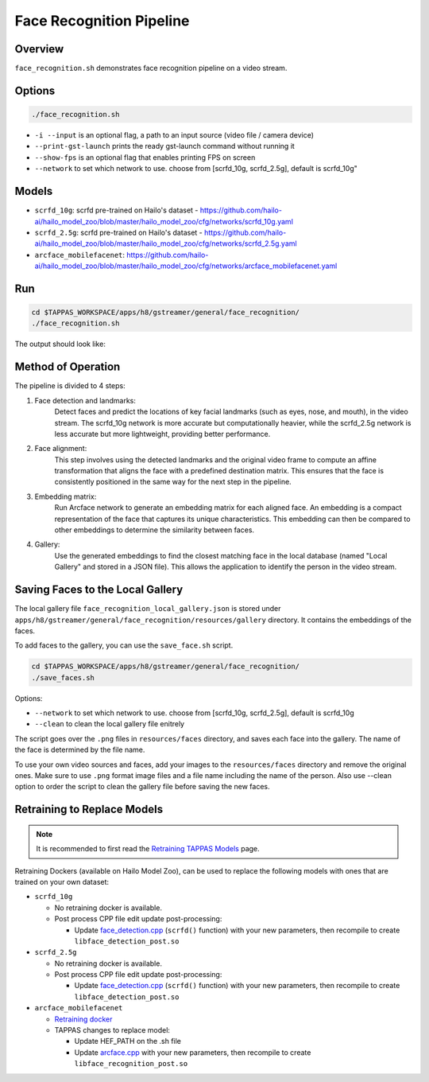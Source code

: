 Face Recognition Pipeline
=========================

Overview
--------
``face_recognition.sh`` demonstrates face recognition pipeline on a video stream.

Options
-------

.. code-block:: sh

   ./face_recognition.sh


* ``-i --input`` is an optional flag, a path to an input source (video file / camera device)
* ``--print-gst-launch`` prints the ready gst-launch command without running it
* ``--show-fps`` is an optional flag that enables printing FPS on screen
* ``--network``  to set which network to use. choose from [scrfd_10g, scrfd_2.5g], default is scrfd_10g"

Models
------
* ``scrfd_10g``: scrfd pre-trained on Hailo's dataset - https://github.com/hailo-ai/hailo_model_zoo/blob/master/hailo_model_zoo/cfg/networks/scrfd_10g.yaml
* ``scrfd_2.5g``: scrfd pre-trained on Hailo's dataset - https://github.com/hailo-ai/hailo_model_zoo/blob/master/hailo_model_zoo/cfg/networks/scrfd_2.5g.yaml
* ``arcface_mobilefacenet``: https://github.com/hailo-ai/hailo_model_zoo/blob/master/hailo_model_zoo/cfg/networks/arcface_mobilefacenet.yaml

Run
---

.. code-block:: sh

   cd $TAPPAS_WORKSPACE/apps/h8/gstreamer/general/face_recognition/
   ./face_recognition.sh

The output should look like:


.. raw:: html

   <div align="center">
       <img src="readme_resources/face_recognition.gif" width="640px" height="360px"/>
   </div>


Method of Operation
-------------------

The pipeline is divided to 4 steps:

1. Face detection and landmarks:
    Detect faces and predict the locations of key facial landmarks (such as eyes, nose, and mouth), in the video stream.
    The scrfd_10g network is more accurate but computationally heavier, while the scrfd_2.5g network is less accurate but more lightweight, providing better performance.

2. Face alignment:
    This step involves using the detected landmarks and the original video frame to compute an affine transformation that aligns the face with a predefined destination matrix.
    This ensures that the face is consistently positioned in the same way for the next step in the pipeline.

3. Embedding matrix:
    Run Arcface network to generate an embedding matrix for each aligned face. 
    An embedding is a compact representation of the face that captures its unique characteristics. This embedding can then be compared to other embeddings to determine the similarity between faces.

4. Gallery:
    Use the generated embeddings to find the closest matching face in the local database (named "Local Gallery" and stored in a JSON file). This allows the application to identify the person in the video stream.

Saving Faces to the Local Gallery
---------------------------------
The local gallery file ``face_recognition_local_gallery.json`` is stored under ``apps/h8/gstreamer/general/face_recognition/resources/gallery`` directory.
It contains the embeddings of the faces.

To add faces to the gallery, you can use the ``save_face.sh`` script.

.. code-block:: sh

   cd $TAPPAS_WORKSPACE/apps/h8/gstreamer/general/face_recognition/
   ./save_faces.sh

Options:

* ``--network``  to set which network to use. choose from [scrfd_10g, scrfd_2.5g], default is scrfd_10g
* ``--clean``    to clean the local gallery file enitrely

The script goes over the ``.png`` files in ``resources/faces`` directory, and saves each face into the gallery.
The name of the face is determined by the file name.

To use your own video sources and faces, add your images to the ``resources/faces`` directory and remove the original ones.
Make sure to use ``.png`` format image files and a file name including the name of the person.
Also use --clean option to order the script to clean the gallery file before saving the new faces.

Retraining to Replace Models
---------------------------------------

.. note:: It is recommended to first read the `Retraining TAPPAS Models <../../../../../docs/write_your_own_application/retraining-tappas-models.rst>`_ page. 

Retraining Dockers (available on Hailo Model Zoo), can be used to replace the following models with ones
that are trained on your own dataset:

- ``scrfd_10g``
  
  - No retraining docker is available.
  - Post process CPP file edit update post-processing:

    - Update `face_detection.cpp <https://github.com/hailo-ai/tappas/blob/master/core/hailo/libs/postprocesses/detection/face_detection.cpp#L609>`_
      (``scrfd()`` function) with your new parameters, then recompile to create ``libface_detection_post.so``
- ``scrfd_2.5g``
  
  - No retraining docker is available.
  - Post process CPP file edit update post-processing:

    - Update `face_detection.cpp <https://github.com/hailo-ai/tappas/blob/master/core/hailo/libs/postprocesses/detection/face_detection.cpp#L609>`_
      (``scrfd()`` function) with your new parameters, then recompile to create ``libface_detection_post.so``
- ``arcface_mobilefacenet``
  
  - `Retraining docker <https://github.com/hailo-ai/hailo_model_zoo/tree/master/training/arcface>`_
  - TAPPAS changes to replace model:

    - Update HEF_PATH on the .sh file
    - Update `arcface.cpp <https://github.com/hailo-ai/tappas/blob/master/core/hailo/apps/x86/vms/postprocesses/arcface.cpp#L19>`_
      with your new parameters, then recompile to create ``libface_recognition_post.so``
